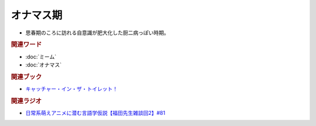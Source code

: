 オナマス期
==========================================================
.. glossary::
  オナマス期 : お

* 思春期のころに訪れる自意識が肥大化した厨二病っぽい時期。

.. rubric:: 関連ワード
* :doc:`ミーム` 
* :doc:`オナマス` 

.. rubric:: 関連ブック
* `キャッチャー・イン・ザ・トイレット！ <https://amzn.to/3CVqitD>`_

.. rubric:: 関連ラジオ
* `日常系萌えアニメに潜む言語学仮説【福田先生雑談回2】#81`_

.. _日常系萌えアニメに潜む言語学仮説【福田先生雑談回2】#81: https://www.youtube.com/watch?v=75HsFDb3HLI
